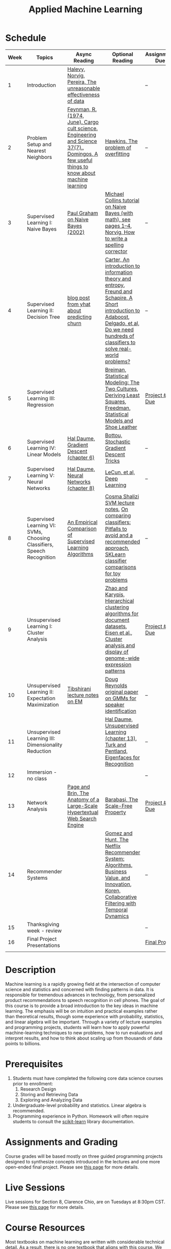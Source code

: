 #+TITLE: Applied Machine Learning 
#+OPTIONS: toc:nil 

* Schedule

| Week | Topics                                    | Async Reading                                   | Optional Reading                                                            | Assignment Due           |
|------+-------------------------------------------+-------------------------------------------------+-------------------------------------------------------------------------+--------------------------|
|    1 | Introduction                              | [[http://static.googleusercontent.com/media/research.google.com/en//pubs/archive/35179.pdf][ Halevy, Norvig, Pereira, The unreasonable effectiveness of data]] |    | -- |
|    2 | Problem Setup and Nearest Neighbors       | [[./Week02/Feynman.1974.pdf][Feynman, R. (1974, June). Cargo cult science. Engineering and Science 37(7).]], [[./Week02/cacm12.pdf][Domingos, A few useful things to know about machine learning]] | [[./Week02/ci0342472.pdf][ Hawkins, The problem of overfitting]] | -- |
|    3 | Supervised Learning I: Naive Bayes        | [[http://www.paulgraham.com/spam.html][Paul Graham on Naive Bayes (2002)]] | [[./Week03/em.pdf][Michael Collins tutorial on Naive Bayes (with math), see pages 1–4]], [[http://norvig.com/spell-correct.html][Norvig, How to write a spelling corrector]] | -- |
|    4 | Supervised Learning II: Decision Tree     | [[http://blog.yhat.com/posts/predicting-customer-churn-with-sklearn.html][blog post from yhat about predicting churn]] | [[./Week04/info-lec.pdf][Carter, An introduction to information theory and entropy]], [[./Week04/IntroToBoosting.pdf][Freund and Schapire, A Short introduction to Adaboost]], [[./Week04/delgado14a.pdf][Delgado, et al, Do we need hundreds of classifiers to solve real-world problems?]] | -- |
|    5 | Supervised Learning III: Regression       |  | [[./Week05/euclid.ss.1009213726.pdf][Breiman, Statistical Modeling: The Two Cultures]], [[./Week05/OLSDerivation.pdf][Deriving Least Squares]], [[./Week05/Freedman_1991A.pdf][Freedman, Statistical Models and Shoe Leather]] | [[https://drive.google.com/open?id=1Kyu_bLtaB_GazUcRpDqfPMNlFrIOKWy1][Project #1 Due]] |
|    6 | Supervised Learning IV: Linear Models     | [[./Week06/ciml-v0_9-ch06.pdf][Hal Daume, Gradient Descent (chapter 6)]] | [[./Week06/tricks-2012.pdf][Bottou, Stochastic Gradient Descent Tricks]] | -- |
|    7 | Supervised Learning V: Neural Networks    | [[./Week07/ciml-v0_9-ch08.pdf][Hal Daume, Neural Networks (chapter 8)]] |  [[./Week07/NatureDeepReview.pdf][LeCun, et al, Deep Learning]] | -- |
|    8 | Supervised Learning VI: SVMs, Choosing Classifiers, Speech Recognition     | [[./Week08/caruana.icml06.pdf][An Empirical Comparison of Supervised Learning Algorithms]] | [[./Week08/lecture-27.pdf][Cosma Shalizi SVM lecture notes]], [[./Week08/On%20Comparing%20Classifiers%20Pitfalls%20to%20Avoid%20and%20a%20recommended%20approach.pdf][On comparing classiﬁers: Pitfalls to avoid and a recommended approach]], [[https://scikit-learn.org/stable/auto_examples/classification/plot_classifier_comparison.html][SKLearn classifier comparisons for toy problems]] | -- |
|    9 | Unsupervised Learning I: Cluster Analysis |   | [[./Week09/220451867_Hierarchical_Clustering_Algorithms_for_Document_Datasets.pdf][Zhao and Karypis, Hierarchical clustering algorithms for document datasets]], [[./Week09/MIT_genomics_eisen_reading.pdf][Eisen et al., Cluster analysis and display of genome-wide expression patterns]]  | [[https://drive.google.com/open?id=1zV7oqDLmLAuaMVK3NHd_Zdk2UnRPrU_u][Project #2 Due]] |
|   10 | Unsupervised Learning II: Expectation Maximization    | [[./Week10/em.pdf][Tibshirani lecture notes on EM]] | [[./Week10/ReynoldsRose.pdf][Doug Reynolds original paper on GMMs for speaker identification]] | -- |
|   11 | Unsupervised Learning III: Dimensionality Reduction |  | [[./Week11/ciml-v0_9-ch13.pdf][Hal Daume, Unsupervised Learning (chapter 13)]], [[./Week11/Eigenface.pdf][Turk and Pentland, Eigenfaces for Recognition]] | -- |
|   12 | Immersion - no class                         |  |  | -- |
|   13 | Network Analysis                          | [[http://infolab.stanford.edu/~backrub/google.html][Page and Brin, The Anatomy of a Large-Scale Hypertextual Web Search Engine]]| [[./Week12/623.pdf][Barabasi, The Scale-Free Property]]  | [[https://drive.google.com/open?id=1sGgKHCZQc2soiWh4znXTwm6xRd21ZBGN][Project #3 Due]] |
|   14 | Recommender Systems                       | |  [[./Week13/a13-gomez-uribe.pdf][Gomez and Hunt, The Netflix Recommender System: Algorithms, Business Value, and Innovation]], [[./Week13/p447-koren.pdf][Koren, Collaborative Filtering with Temporal Dynamics]] | -- |
|   15 | Thanksgiving week - review                          |   |   | -- |
|   16 | Final Project Presentations                         |                                                 |                                                                          | [[./FinalProject][Final Project]] |
|      |                                           |                                                 |                                                                          |    |

* Description 
Machine learning is a rapidly growing field at the intersection of computer science and statistics and concerned with finding patterns in data. It is responsible for tremendous advances in technology, from personalized product recommendations to speech recognition in cell phones. The goal of this course is to provide a broad introduction to the key ideas in machine learning. The emphasis will be on intuition and practical examples rather than theoretical results, though some experience with probability, statistics, and linear algebra will be important. Through a variety of lecture examples and programming projects, students will learn how to apply powerful machine-learning techniques to new problems, how to run evaluations and interpret results, and how to think about scaling up from thousands of data points to billions.

* Prerequisites
  1. Students must have completed the following core data science courses prior to enrollment:
    1. Research Design
    2. Storing and Retrieving Data
    3. Exploring and Analyzing Data
  2. Undergraduate-level probability and statistics. Linear algebra is recommended.
  3. Programming experience in Python. Homework will often require students to consult the [[http://scikit-learn.org/stable/index.html][scikit-learn]] library documentation.

* Assignments and Grading
Course grades will be based mostly on three guided programming projects designed to synthesize concepts introduced in the lectures and one more open-ended final project. Please see [[./Assignments][this page]] for more details.

* Live Sessions
Live sessions for Section 8, Clarence Chio, are on Tuesdays at 8:30pm CST.  Please see [[./LiveSession][this page]] for more details.

* Course Resources
Most textbooks on machine learning are written with considerable technical detail. As a result, there is no one textbook that aligns with this course. We will list readings that correspond to each week, including some general philosophy and landmark research papers, as well as few chapters from [[http://ciml.info/][Hal Daume’s unfinished textbook]].

Also useful is 
- [[./Books/An_Introduction_to_Statistical_Learning.pdf][An Introduction to Statistical Learning]] (with [[http://faculty.marshall.usc.edu/gareth-james/ISL/][online resources]])
- [[./Books/ESLII.pdf][The Elements of Statistical Learning]]
- [[./Books/Data_Mining_Practical_Machine_Learning _Tools_and_Techniques.pdf][Data Mining: Practical Machine Learning Tools and Techniques]] (and the [[https://www.elsevier.com/books/data-mining/witten/978-0-12-804291-5][latest revision]])
- [[./Books/Data_Science_and_Big_Data_Analytics.pdf][Data Science and Big Data Analytics]] (with [[https://education.emc.com/dsbook/][website]])
- [[https://www.pearson.com/us/higher-education/product/Stine-Statistics-for-Business-Decision-Making-and-Analysis-3rd-Edition/9780134497167.html][Statistics for Business: Decision Making and Analysis]] (with [[http://www-stat.wharton.upenn.edu/~stine/r_companion/_book/index.html][R companion]])
- [[https://www.pearson.com/us/higher-education/program/Sharda-Business-Intelligence-Analytics-and-Data-Science-A-Managerial-Perspective-4th-Edition/PGM1228434.html][Business Intelligence, Analytics, and Data Science: A Managerial Perspective]]
- [[https://www.cengage.com/c/business-analytics-3e-camm/9781337406420/][Business Analytics]]
- [[./../Books/Foster%20Provost%2C%20Tom%20Fawcett%20Data%20Science%20for%20Business%20What%20you%20need%20to%20know%20about%20data%20mining%20and%20data-analytic%20thinking.pdf][Data Science for Business]]
- [[./Books/Hands-on-Machine-Learning-with-Scikit-2E.pdf][Hands-on Machine Learning with Scikit-Learn, Keras and TenserFlow]] (for the Scikit Learn sections).


* Office Hours 

| *Day*     | *Time*      | *Instructor* | 
|-----------+-------------+--------------|
| Monday    |   |         |
| Tuesday   |   |         |
| Wednesday |   |         |
| Wednesday |   |         |
| Thursday  |   |         |
| Friday    |   |         |
| Saturday  | 1:00PM CDT | Richard Huntsinger |
| Sunday    | 7:00PM CDT | Amit Bhattacharyya |
 
* Grading 
- 3 Projects: 60%
- Final project: 35%
- Participation: 5%

This page was adapted/recreated from the course syllabus located [[https://docs.google.com/document/d/1qIHxjxChBXiXpS1-oRqYCBh3OG79R7BtZFXaLDW9IiM/edit?usp=sharing][here]] and the section calendar located [[https://docs.google.com/spreadsheets/d/1L0PdxMuW-rOTz3aRs9SaKmE6v7SYGBbaK2P2wtxGRTE/edit?usp=sharing][here]].


